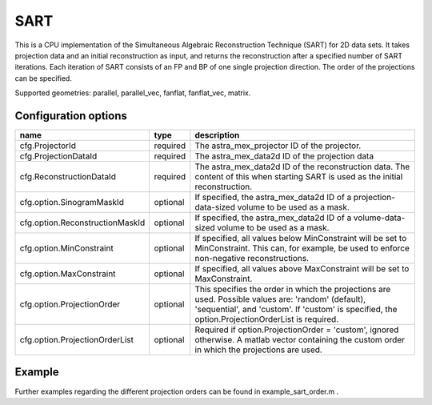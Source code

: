 SART
====

This is a CPU implementation of the Simultaneous Algebraic Reconstruction Technique (SART) for 2D data sets. It takes projection data and an initial reconstruction as input, and returns the reconstruction after a specified number of SART iterations. Each iteration of SART consists of an FP and BP of one single projection direction. The order of the projections can be specified.

Supported geometries: parallel, parallel_vec, fanflat, fanflat_vec, matrix.

Configuration options
---------------------

=============================== ========	=======================================================================================================================================================================================================
name 				type 		description
=============================== ========	=======================================================================================================================================================================================================
cfg.ProjectorId 		required 	The astra_mex_projector ID of the projector.
cfg.ProjectionDataId 		required 	The astra_mex_data2d ID of the projection data
cfg.ReconstructionDataId 	required 	The astra_mex_data2d ID of the reconstruction data. The content of this when starting SART is used as the initial reconstruction.
cfg.option.SinogramMaskId 	optional 	If specified, the astra_mex_data2d ID of a projection-data-sized volume to be used as a mask.
cfg.option.ReconstructionMaskId optional 	If specified, the astra_mex_data2d ID of a volume-data-sized volume to be used as a mask.
cfg.option.MinConstraint 	optional 	If specified, all values below MinConstraint will be set to MinConstraint. This can, for example, be used to enforce non-negative reconstructions.
cfg.option.MaxConstraint 	optional 	If specified, all values above MaxConstraint will be set to MaxConstraint.
cfg.option.ProjectionOrder 	optional 	This specifies the order in which the projections are used. Possible values are: 'random' (default), 'sequential', and 'custom'. If 'custom' is specified, the option.ProjectionOrderList is required.
cfg.option.ProjectionOrderList 	optional 	Required if option.ProjectionOrder = 'custom', ignored otherwise. A matlab vector containing the custom order in which the projections are used.
=============================== ========	=======================================================================================================================================================================================================

Example
-------

.. tabs::
  .. group-tab:: Python
    .. code-block:: python

      import astra
      import matplotlib.pyplot as plt
      import numpy

      # create geometries and projector
      proj_geom = astra.create_proj_geom('parallel', 1.0, 256, numpy.linspace(0, numpy.pi, 180, endpoint=False))
      vol_geom = astra.create_vol_geom(256,256)
      proj_id = astra.create_projector('linear', proj_geom, vol_geom)

      # generate phantom image
      V_exact_id, V_exact = astra.data2d.shepp_logan(vol_geom)

      # create forward projection
      sinogram_id, sinogram = astra.create_sino(V_exact, proj_id)

      # reconstruct
      recon_id = astra.data2d.create('-vol', vol_geom, 0)
      cfg = astra.astra_dict('SART')
      cfg['ProjectorId'] = proj_id
      cfg['ProjectionDataId'] = sinogram_id
      cfg['ReconstructionDataId'] = recon_id
      cfg['option'] = { }
      cfg['option']['ProjectionOrder'] =  'custom'
      # set projection order to 0, 5, 10, ..., 175, 1, 6, 11, ...., 176, 2, 7, .....
      cfg['option']['ProjectionOrderList'] = numpy.array(range(180)).reshape(-1,5).T.reshape(-1)

      sart_id = astra.algorithm.create(cfg)
      astra.algorithm.run(sart_id, 10*180)
      V = astra.data2d.get(recon_id)
      plt.gray()
      plt.imshow(V)
      plt.show()

      # garbage disposal
      astra.data2d.delete([sinogram_id, recon_id, V_exact_id])
      astra.projector.delete(proj_id)
      astra.algorithm.delete(sart_id)


 .. group-tab:: Matlab
    .. code-block:: matlab

	%% create phantom
	V_exact = phantom(256);

	%% create geometries and projector
	proj_geom = astra_create_proj_geom('parallel', 1.0, 256, linspace2(0,pi,180));
	vol_geom = astra_create_vol_geom(256,256);
	proj_id = astra_create_projector('linear', proj_geom, vol_geom);

	%% create forward projection
	[sinogram_id, sinogram] = astra_create_sino(V_exact, proj_id);

	%% reconstruct
	recon_id = astra_mex_data2d('create', '-vol', vol_geom, 0);
	cfg = astra_struct('SART');
	cfg.ProjectorId = proj_id;
	cfg.ProjectionDataId = sinogram_id;
	cfg.ReconstructionDataId = recon_id;
	cfg.option.ProjectionOrder = 'custom';
	cfg.option.ProjectionOrderList = [0:5:175 1:5:176 2:5:177 3:5:178 4:5:179];
	sart_id = astra_mex_algorithm('create', cfg);
	astra_mex_algorithm('iterate', sart_id, 10*180);
	V = astra_mex_data2d('get', recon_id);
	imshow(V, []);

	%% garbage disposal
	astra_mex_data2d('delete', sinogram_id, recon_id);
	astra_mex_projector('delete', proj_id);
	astra_mex_algorithm('delete', sart_id);

Further examples regarding the different projection orders can be found in example_sart_order.m .
